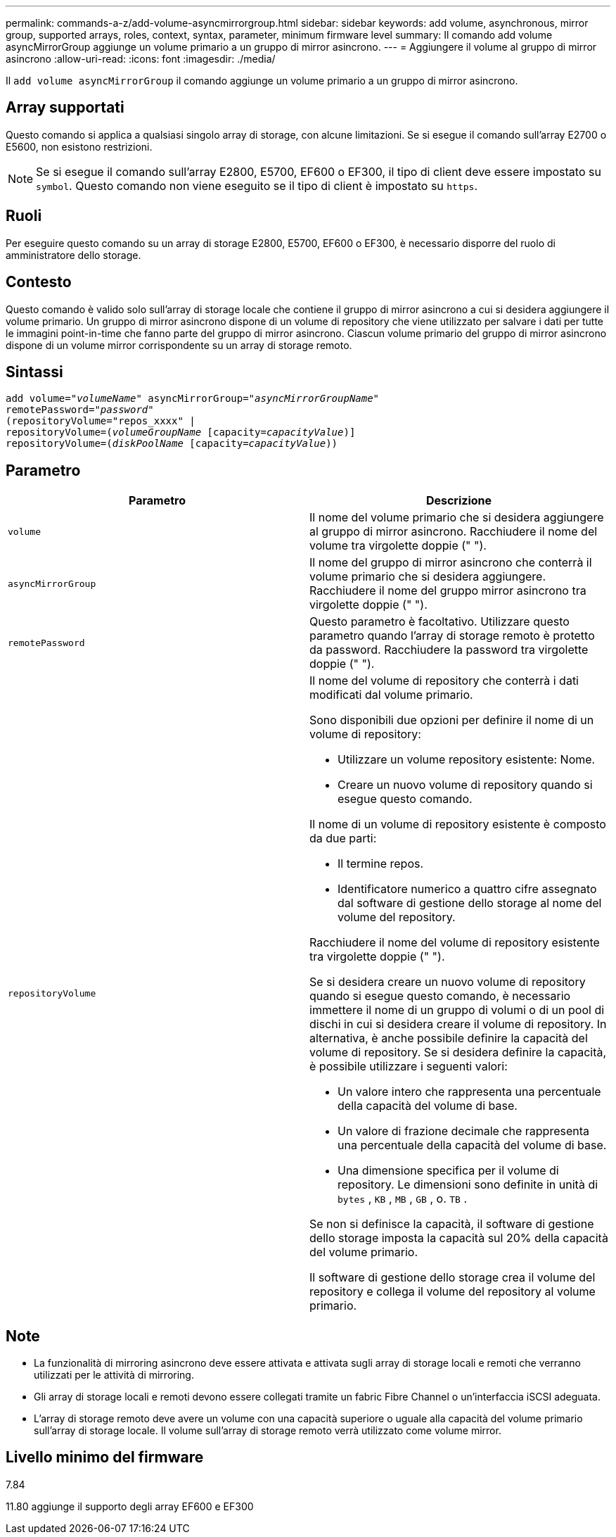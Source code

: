 ---
permalink: commands-a-z/add-volume-asyncmirrorgroup.html 
sidebar: sidebar 
keywords: add volume, asynchronous, mirror group, supported arrays, roles, context, syntax, parameter, minimum firmware level 
summary: Il comando add volume asyncMirrorGroup aggiunge un volume primario a un gruppo di mirror asincrono. 
---
= Aggiungere il volume al gruppo di mirror asincrono
:allow-uri-read: 
:icons: font
:imagesdir: ./media/


[role="lead"]
Il `add volume asyncMirrorGroup` il comando aggiunge un volume primario a un gruppo di mirror asincrono.



== Array supportati

Questo comando si applica a qualsiasi singolo array di storage, con alcune limitazioni. Se si esegue il comando sull'array E2700 o E5600, non esistono restrizioni.

[NOTE]
====
Se si esegue il comando sull'array E2800, E5700, EF600 o EF300, il tipo di client deve essere impostato su `symbol`. Questo comando non viene eseguito se il tipo di client è impostato su `https`.

====


== Ruoli

Per eseguire questo comando su un array di storage E2800, E5700, EF600 o EF300, è necessario disporre del ruolo di amministratore dello storage.



== Contesto

Questo comando è valido solo sull'array di storage locale che contiene il gruppo di mirror asincrono a cui si desidera aggiungere il volume primario. Un gruppo di mirror asincrono dispone di un volume di repository che viene utilizzato per salvare i dati per tutte le immagini point-in-time che fanno parte del gruppo di mirror asincrono. Ciascun volume primario del gruppo di mirror asincrono dispone di un volume mirror corrispondente su un array di storage remoto.



== Sintassi

[listing, subs="+macros"]
----
pass:quotes[add volume="_volumeName_" asyncMirrorGroup="_asyncMirrorGroupName_"
remotePassword="_password_"
(repositoryVolume="repos_xxxx" |
repositoryVolume=(_volumeGroupName_ ]pass:quotes[[capacity=_capacityValue_])]
repositoryVolume=pass:quotes[(_diskPoolName_] pass:quotes[[capacity=_capacityValue_]))
----


== Parametro

|===
| Parametro | Descrizione 


 a| 
`volume`
 a| 
Il nome del volume primario che si desidera aggiungere al gruppo di mirror asincrono. Racchiudere il nome del volume tra virgolette doppie (" ").



 a| 
`asyncMirrorGroup`
 a| 
Il nome del gruppo di mirror asincrono che conterrà il volume primario che si desidera aggiungere. Racchiudere il nome del gruppo mirror asincrono tra virgolette doppie (" ").



 a| 
`remotePassword`
 a| 
Questo parametro è facoltativo. Utilizzare questo parametro quando l'array di storage remoto è protetto da password. Racchiudere la password tra virgolette doppie (" ").



 a| 
`repositoryVolume`
 a| 
Il nome del volume di repository che conterrà i dati modificati dal volume primario.

Sono disponibili due opzioni per definire il nome di un volume di repository:

* Utilizzare un volume repository esistente: Nome.
* Creare un nuovo volume di repository quando si esegue questo comando.


Il nome di un volume di repository esistente è composto da due parti:

* Il termine repos.
* Identificatore numerico a quattro cifre assegnato dal software di gestione dello storage al nome del volume del repository.


Racchiudere il nome del volume di repository esistente tra virgolette doppie (" ").

Se si desidera creare un nuovo volume di repository quando si esegue questo comando, è necessario immettere il nome di un gruppo di volumi o di un pool di dischi in cui si desidera creare il volume di repository. In alternativa, è anche possibile definire la capacità del volume di repository. Se si desidera definire la capacità, è possibile utilizzare i seguenti valori:

* Un valore intero che rappresenta una percentuale della capacità del volume di base.
* Un valore di frazione decimale che rappresenta una percentuale della capacità del volume di base.
* Una dimensione specifica per il volume di repository. Le dimensioni sono definite in unità di `bytes` , `KB` , `MB` , `GB` , o. `TB` .


Se non si definisce la capacità, il software di gestione dello storage imposta la capacità sul 20% della capacità del volume primario.

Il software di gestione dello storage crea il volume del repository e collega il volume del repository al volume primario.

|===


== Note

* La funzionalità di mirroring asincrono deve essere attivata e attivata sugli array di storage locali e remoti che verranno utilizzati per le attività di mirroring.
* Gli array di storage locali e remoti devono essere collegati tramite un fabric Fibre Channel o un'interfaccia iSCSI adeguata.
* L'array di storage remoto deve avere un volume con una capacità superiore o uguale alla capacità del volume primario sull'array di storage locale. Il volume sull'array di storage remoto verrà utilizzato come volume mirror.




== Livello minimo del firmware

7.84

11.80 aggiunge il supporto degli array EF600 e EF300
